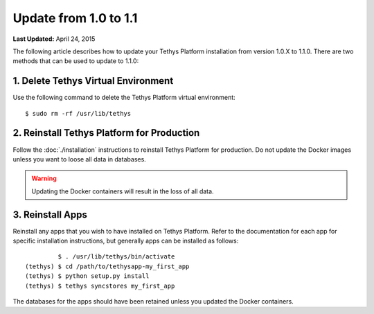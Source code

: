 **********************
Update from 1.0 to 1.1
**********************


**Last Updated:** April 24, 2015

The following article describes how to update your Tethys Platform installation from version 1.0.X to 1.1.0. There are two methods that can be used to update to 1.1.0:

1. Delete Tethys Virtual Environment
====================================

Use the following command to delete the Tethys Platform virtual environment:

::

   $ sudo rm -rf /usr/lib/tethys

2. Reinstall Tethys Platform for Production
===========================================

Follow the :doc:`./installation` instructions to reinstall Tethys Platform for production. Do not update the Docker images unless you want to loose all data in databases.

.. warning::

    Updating the Docker containers will result in the loss of all data.

3. Reinstall Apps
=================

Reinstall any apps that you wish to have installed on Tethys Platform. Refer to the documentation for each app for specific installation instructions, but generally apps can be installed as follows:

::

             $ . /usr/lib/tethys/bin/activate
    (tethys) $ cd /path/to/tethysapp-my_first_app
    (tethys) $ python setup.py install
    (tethys) $ tethys syncstores my_first_app

The databases for the apps should have been retained unless you updated the Docker containers.